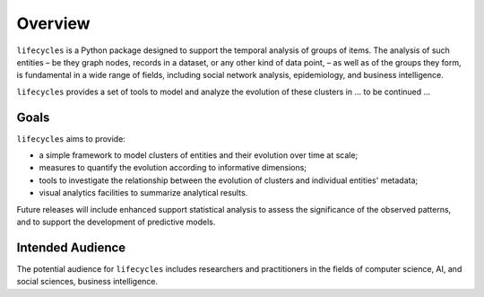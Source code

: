 ********
Overview
********

``lifecycles`` is a Python package designed to support the temporal analysis of groups of items.
The analysis of such entities – be they graph nodes, records in a dataset, or any other kind of data point,  –
as well as of the groups they form, is fundamental in a wide range of fields,
including social network analysis, epidemiology, and business intelligence.

``lifecycles`` provides a set of tools to model and analyze the evolution of these clusters in
... to be continued ...

-----
Goals
-----

``lifecycles`` aims to provide:

- a simple framework to model clusters of entities and their evolution over time at scale;
- measures to quantify the evolution according to informative dimensions;
- tools to investigate the relationship between the evolution of clusters and individual entities' metadata;
- visual analytics facilities to summarize analytical results.

Future releases will include enhanced support statistical analysis to assess the significance of the observed patterns,
and to support the development of predictive models.

-----------------
Intended Audience
-----------------

The potential audience for ``lifecycles`` includes researchers and practitioners in the fields of computer science, AI,
and social sciences, business intelligence.


